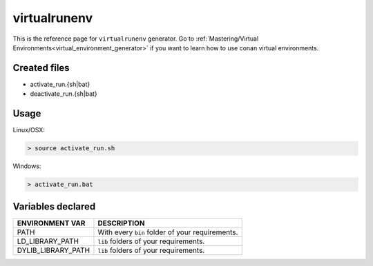 .. _virtualrunenv_generator:

virtualrunenv
=============

.. container:: out_reference_box

    This is the reference page for ``virtualrunenv`` generator.
    Go to :ref:`Mastering/Virtual Environments<virtual_environment_generator>` if you want to learn how to use conan virtual environments.


Created files
-------------

- activate_run.{sh|bat}
- deactivate_run.{sh|bat}

Usage
-----

Linux/OSX:

.. code-block:: bash

    > source activate_run.sh


Windows:

.. code-block:: bash

    > activate_run.bat



Variables declared
------------------

+--------------------+---------------------------------------------------------------------+
| ENVIRONMENT VAR    | DESCRIPTION                                                         |
+====================+=====================================================================+
| PATH               | With every ``bin`` folder of your requirements.                     |
+--------------------+---------------------------------------------------------------------+
| LD_LIBRARY_PATH    | ``lib`` folders of  your requirements.                              |
+--------------------+---------------------------------------------------------------------+
| DYLIB_LIBRARY_PATH | ``lib`` folders of  your requirements.                              |
+--------------------+---------------------------------------------------------------------+

